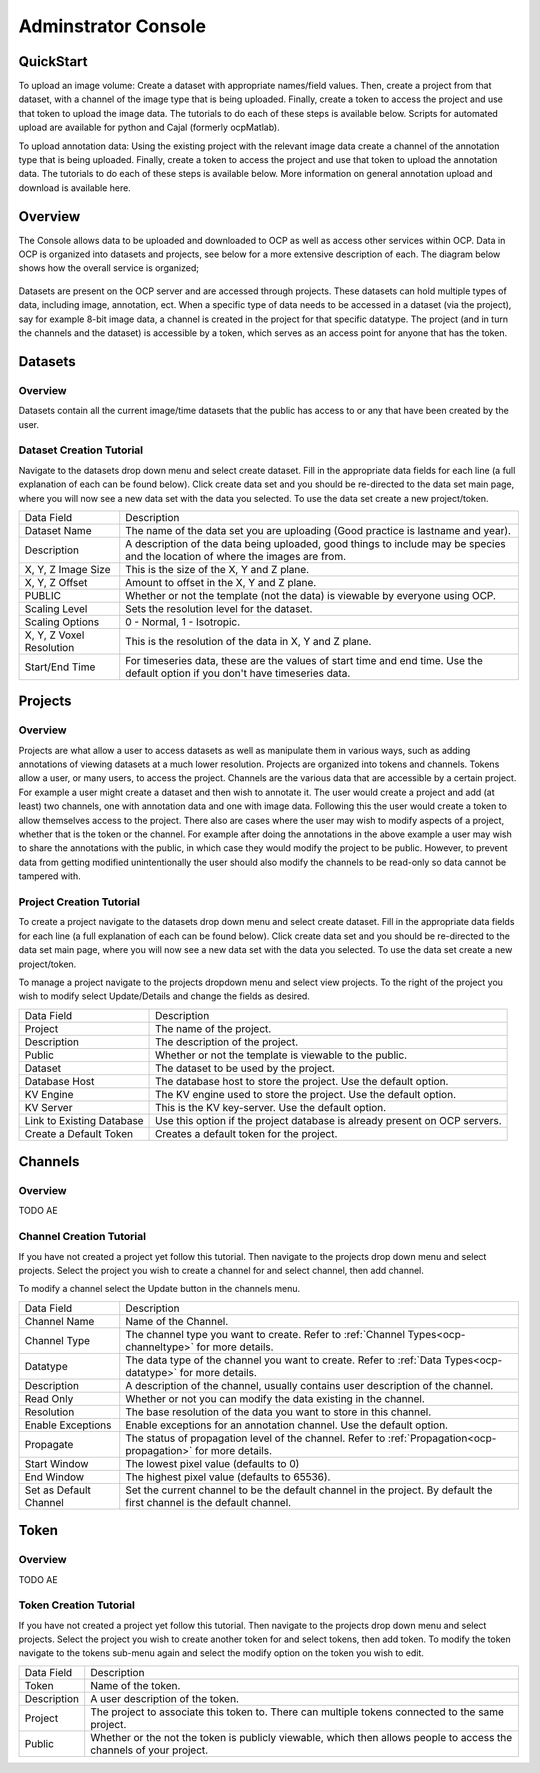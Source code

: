 Adminstrator Console
********************

QuickStart
==========

To upload an image volume: Create a dataset with appropriate names/field values. Then, create a project from that dataset, with a channel of the image type that is being uploaded. Finally, create a token to access the project and use that token to upload the image data. The tutorials to do each of these steps is available below. Scripts for automated upload are available for python and Cajal (formerly ocpMatlab).

To upload annotation data: Using the existing project with the relevant image data create a channel of the annotation type that is being uploaded. Finally, create a token to access the project and use that token to upload the annotation data. The tutorials to do each of these steps is available below. More information on general annotation upload and download is available here.

Overview
========

The Console allows data to be uploaded and downloaded to OCP as well as access other services within OCP. Data in OCP is organized into datasets and projects, see below for a more extensive description of each. The diagram below shows how the overall service is organized;

.. figure:: ../images/ocpservicediagram.png
	:align: center 
	:width: 500
	:height: 200
	
Datasets are present on the OCP server and are accessed through projects. These datasets can hold multiple types of data, including image, annotation, ect. When a specific type of data needs to be accessed in a dataset (via the project), say for example 8-bit image data, a channel is created in the project for that specific datatype. The project (and in turn the channels and the dataset) is accessible by a token, which serves as an access point for anyone that has the token. 

Datasets
========

Overview
++++++++
Datasets contain all the current image/time datasets that the public has access to or any that have been created by the user. 

Dataset Creation Tutorial
+++++++++++++++++++++++++

Navigate to the datasets drop down menu and select create dataset. Fill in the appropriate data fields for each line (a full explanation of each can be found below). Click create data set and you should be re-directed to the data set main page, where you will now see a new data set with the data you selected. To use the data set create a new project/token.

+-------------------------+--------------------------------------------------------------------------------------------------------------------------------+
| Data Field              | Description                                                                                                                    | 
+-------------------------+--------------------------------------------------------------------------------------------------------------------------------+
| Dataset Name            | The name of the data set you are uploading (Good practice is lastname and year).                                               |
+-------------------------+--------------------------------------------------------------------------------------------------------------------------------+
| Description             | A description of the data being uploaded, good things to include may be species and the location of where the images are from. |
+-------------------------+--------------------------------------------------------------------------------------------------------------------------------+
|X, Y, Z Image Size       | This is the size of the X, Y and Z plane.                                                                                      |
+-------------------------+--------------------------------------------------------------------------------------------------------------------------------+
|X, Y, Z Offset           | Amount to offset in the X, Y and Z plane.                                                                                      |
+-------------------------+--------------------------------------------------------------------------------------------------------------------------------+
|PUBLIC                   | Whether or not the template (not the data) is viewable by everyone using OCP.                                                  |
+-------------------------+--------------------------------------------------------------------------------------------------------------------------------+
|Scaling Level            | Sets the resolution level for the dataset.                                                                                     |
+-------------------------+--------------------------------------------------------------------------------------------------------------------------------+
|Scaling Options          | 0 - Normal, 1 - Isotropic.                                                                                                     |
+-------------------------+--------------------------------------------------------------------------------------------------------------------------------+
|X, Y, Z Voxel Resolution | This is the resolution of the data in X, Y and Z plane.                                                                        |
+-------------------------+--------------------------------------------------------------------------------------------------------------------------------+
|Start/End Time           | For timeseries data, these are the values of start time and end time. Use the default option if you don't have timeseries data.|
+-------------------------+--------------------------------------------------------------------------------------------------------------------------------+

Projects
========

Overview
++++++++
Projects are what allow a user to access datasets as well as manipulate them in various ways, such as adding annotations of viewing datasets at a much lower resolution. Projects are organized into tokens and channels. Tokens allow a user, or many users, to access the project. Channels are the various data that are accessible by a certain project. For example a user might create a dataset and then wish to annotate it. The user would create a project and add (at least) two channels, one with annotation data and one with image data. Following this the user would create a token to allow themselves access to the project.
There also are cases where the user may wish to modify aspects of a project, whether that is the token or the channel. For example after doing the annotations in the above example a user may wish to share the annotations with the public, in which case they would modify the project to be public. However, to prevent data from getting modified unintentionally the user should also modify the channels to be read-only so data cannot be tampered with.

Project Creation Tutorial
+++++++++++++++++++++++++

To create a project navigate to the datasets drop down menu and select create dataset. Fill in the appropriate data fields for each line (a full explanation of each can be found below). Click create data set and you should be re-directed to the data set main page, where you will now see a new data set with the data you selected. To use the data set create a new project/token.

To manage a project navigate to the projects dropdown menu and select view projects. To the right of the project you wish to modify select Update/Details and change the fields as desired.

+--------------------------+----------------------------------------------------------------------------------+
|Data Field                | Description                                                                      |
+--------------------------+----------------------------------------------------------------------------------+
|Project                   | The name of the project.                                                         |
+--------------------------+----------------------------------------------------------------------------------+
|Description               | The description of the project.                                                  |
+--------------------------+----------------------------------------------------------------------------------+
|Public                    | Whether or not the template is viewable to the public.                           |
+--------------------------+----------------------------------------------------------------------------------+
|Dataset                   | The dataset to be used by the project.                                           |
+--------------------------+----------------------------------------------------------------------------------+
|Database Host             | The database host to store the project. Use the default option.                  |
+--------------------------+----------------------------------------------------------------------------------+
|KV Engine                 | The KV engine used to store the project. Use the default option.                 |
+--------------------------+----------------------------------------------------------------------------------+
|KV Server                 | This is the KV key-server. Use the default option.                               |
+--------------------------+----------------------------------------------------------------------------------+
|Link to Existing Database | Use this option if the project database is already present on OCP servers.       |
+--------------------------+----------------------------------------------------------------------------------+
|Create a Default Token    | Creates a default token for the project.                                         | 
+--------------------------+----------------------------------------------------------------------------------+

Channels
========

Overview
++++++++

TODO AE

Channel Creation Tutorial
+++++++++++++++++++++++++

If you have not created a project yet follow this tutorial. Then navigate to the projects drop down menu and select projects. Select the project you wish to create a channel for and select channel, then add channel. 

To modify a channel select the Update button in the channels menu.

+-------------------------+--------------------------------------------------------------------------------------------------------------------------------+
| Data Field              | Description                                                                                                                    | 
+-------------------------+--------------------------------------------------------------------------------------------------------------------------------+
|Channel Name             | Name of the Channel.                                                                                                           |
+-------------------------+--------------------------------------------------------------------------------------------------------------------------------+
|Channel Type             | The channel type you want to create. Refer to :ref:`Channel Types<ocp-channeltype>` for more details.                          |
+-------------------------+--------------------------------------------------------------------------------------------------------------------------------+
|Datatype                 | The data type of the channel you want to create. Refer to :ref:`Data Types<ocp-datatype>` for more details.                    |
+-------------------------+--------------------------------------------------------------------------------------------------------------------------------+
|Description              | A description of the channel, usually contains user description of the channel.                                                |
+-------------------------+--------------------------------------------------------------------------------------------------------------------------------+
|Read Only                | Whether or not you can modify the data existing in the channel.                                                                |
+-------------------------+--------------------------------------------------------------------------------------------------------------------------------+
|Resolution               | The base resolution of the data you want to store in this channel.                                                             |
+-------------------------+--------------------------------------------------------------------------------------------------------------------------------+
|Enable Exceptions        | Enable exceptions for an annotation channel. Use the default option.                                                           |
+-------------------------+--------------------------------------------------------------------------------------------------------------------------------+
|Propagate                | The status of propagation level of the channel. Refer to :ref:`Propagation<ocp-propagation>` for more details.                 |
+-------------------------+--------------------------------------------------------------------------------------------------------------------------------+
|Start Window             | The lowest pixel value (defaults to 0)                                                                                         |
+-------------------------+--------------------------------------------------------------------------------------------------------------------------------+
|End Window               | The highest pixel value (defaults to 65536).                                                                                   |
+-------------------------+--------------------------------------------------------------------------------------------------------------------------------+
|Set as Default Channel   | Set the current channel to be the default channel in the project. By default the first channel is the default channel.         |
+-------------------------+--------------------------------------------------------------------------------------------------------------------------------+

Token
=====

Overview
++++++++

TODO AE

Token Creation Tutorial
+++++++++++++++++++++++

If you have not created a project yet follow this tutorial. Then navigate to the projects drop down menu and select projects. Select the project you wish to create another token for and select tokens, then add token. To modify the token navigate to the tokens sub-menu again and select the modify option on the token you wish to edit. 

+-------------------------+--------------------------------------------------------------------------------------------------------------------------------+
| Data Field              | Description                                                                                                                    | 
+-------------------------+--------------------------------------------------------------------------------------------------------------------------------+
|Token                    | Name of the token.                                                                                                             |
+-------------------------+--------------------------------------------------------------------------------------------------------------------------------+
|Description              | A user description of the token.                                                                                               |
+-------------------------+--------------------------------------------------------------------------------------------------------------------------------+
|Project                  | The project to associate this token to. There can multiple tokens connected to the same project.                               |
+-------------------------+--------------------------------------------------------------------------------------------------------------------------------+
|Public                   | Whether or the not the token is publicly viewable, which then allows people to access the channels of your project.            |
+-------------------------+--------------------------------------------------------------------------------------------------------------------------------+
